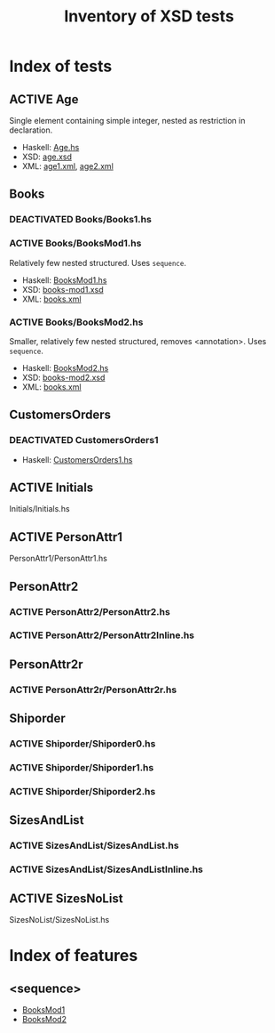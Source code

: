 #+TITLE: Inventory of XSD tests
#+TODO: TODO ADD_TESTS DEACTIVATED | ACTIVE

* Index of tests
** ACTIVE Age
   :PROPERTIES:
   :CUSTOM_ID: Age
   :END:
   Single element containing simple integer, nested as restriction in
   declaration.
   - Haskell: [[file:./Age/Age.hs][Age.hs]]
   - XSD: [[file:./Age/age.xsd][age.xsd]]
   - XML: [[file:./Age/age1.xml][age1.xml]], [[file:./Age/age2.xml][age2.xml]]
** Books
*** DEACTIVATED Books/Books1.hs
*** ACTIVE Books/BooksMod1.hs
    :PROPERTIES:
    :CUSTOM_ID: BooksMod1
    :END:
    Relatively few nested structured.  Uses =sequence=.
    - Haskell: [[file:./Books/BooksMod1.hs][BooksMod1.hs]]
    - XSD: [[file:./Books/books-mod1.xsd][books-mod1.xsd]]
    - XML: [[file:./Books/books.xml][books.xml]]
*** ACTIVE Books/BooksMod2.hs
    :PROPERTIES:
    :CUSTOM_ID: BooksMod2
    :END:
    Smaller, relatively few nested structured, removes <annotation>.
    Uses =sequence=.
    - Haskell: [[file:./Books/BooksMod2.hs][BooksMod2.hs]]
    - XSD: [[file:./Books/books-mod2.xsd][books-mod2.xsd]]
    - XML: [[file:./Books/books.xml][books.xml]]
** CustomersOrders
*** DEACTIVATED CustomersOrders1
    :PROPERTIES:
    :CUSTOM_ID: CustomersOrders1
    :END:
    - Haskell: [[file:./CustomersOrders/CustomersOrders1.hs][CustomersOrders1.hs]]
** ACTIVE Initials
   :PROPERTIES:
   :CUSTOM_ID: Initials
   :END:
   Initials/Initials.hs
** ACTIVE PersonAttr1
   :PROPERTIES:
   :CUSTOM_ID: PersonAttr1
   :END:
   PersonAttr1/PersonAttr1.hs
** PersonAttr2
*** ACTIVE PersonAttr2/PersonAttr2.hs
    :PROPERTIES:
    :CUSTOM_ID: PersonAttr2
    :END:
*** ACTIVE PersonAttr2/PersonAttr2Inline.hs
    :PROPERTIES:
    :CUSTOM_ID: PersonAttr2Inline
    :END:
** PersonAttr2r
*** ACTIVE PersonAttr2r/PersonAttr2r.hs
    :PROPERTIES:
    :CUSTOM_ID: PersonAttr2r
    :END:
** Shiporder
*** ACTIVE Shiporder/Shiporder0.hs
    :PROPERTIES:
    :CUSTOM_ID: Shiporder0
    :END:
*** ACTIVE Shiporder/Shiporder1.hs
    :PROPERTIES:
    :CUSTOM_ID: Shiporder1
    :END:
*** ACTIVE Shiporder/Shiporder2.hs
    :PROPERTIES:
    :CUSTOM_ID: Shiporder2
    :END:
** SizesAndList
*** ACTIVE SizesAndList/SizesAndList.hs
    :PROPERTIES:
    :CUSTOM_ID: SizesAndList
    :END:
*** ACTIVE SizesAndList/SizesAndListInline.hs
    :PROPERTIES:
    :CUSTOM_ID: SizesAndListInline
    :END:
** ACTIVE SizesNoList
   :PROPERTIES:
   :CUSTOM_ID: SizesNoList
   :END:
   SizesNoList/SizesNoList.hs

* Index of features
** <sequence>
   - [[#BooksMod1][BooksMod1]]
   - [[#BooksMod2][BooksMod2]]
